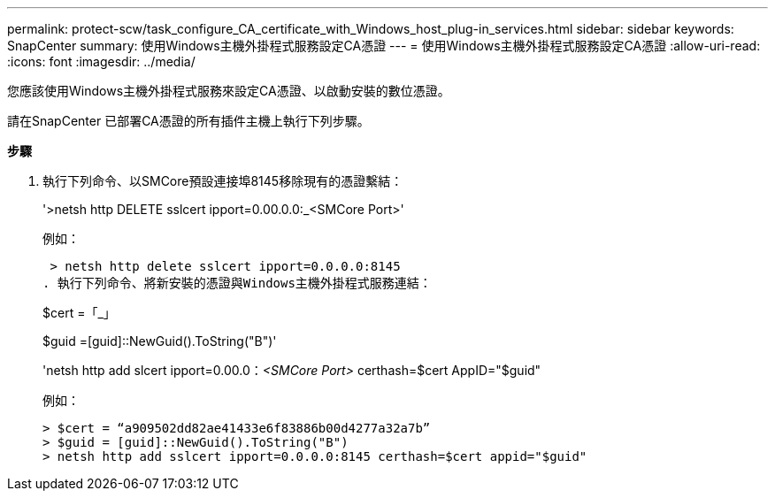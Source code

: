 ---
permalink: protect-scw/task_configure_CA_certificate_with_Windows_host_plug-in_services.html 
sidebar: sidebar 
keywords: SnapCenter 
summary: 使用Windows主機外掛程式服務設定CA憑證 
---
= 使用Windows主機外掛程式服務設定CA憑證
:allow-uri-read: 
:icons: font
:imagesdir: ../media/


您應該使用Windows主機外掛程式服務來設定CA憑證、以啟動安裝的數位憑證。

請在SnapCenter 已部署CA憑證的所有插件主機上執行下列步驟。

*步驟*

. 執行下列命令、以SMCore預設連接埠8145移除現有的憑證繫結：
+
'>netsh http DELETE sslcert ipport=0.00.0.0:_<SMCore Port>'

+
例如：

+
 > netsh http delete sslcert ipport=0.0.0.0:8145
. 執行下列命令、將新安裝的憑證與Windows主機外掛程式服務連結：
+
$cert =「_」

+
$guid =[guid]::NewGuid().ToString("B")'

+
'netsh http add slcert ipport=0.00.0：_<SMCore Port>_ certhash=$cert AppID="$guid"

+
例如：

+
....
> $cert = “a909502dd82ae41433e6f83886b00d4277a32a7b”
> $guid = [guid]::NewGuid().ToString("B")
> netsh http add sslcert ipport=0.0.0.0:8145 certhash=$cert appid="$guid"
....

